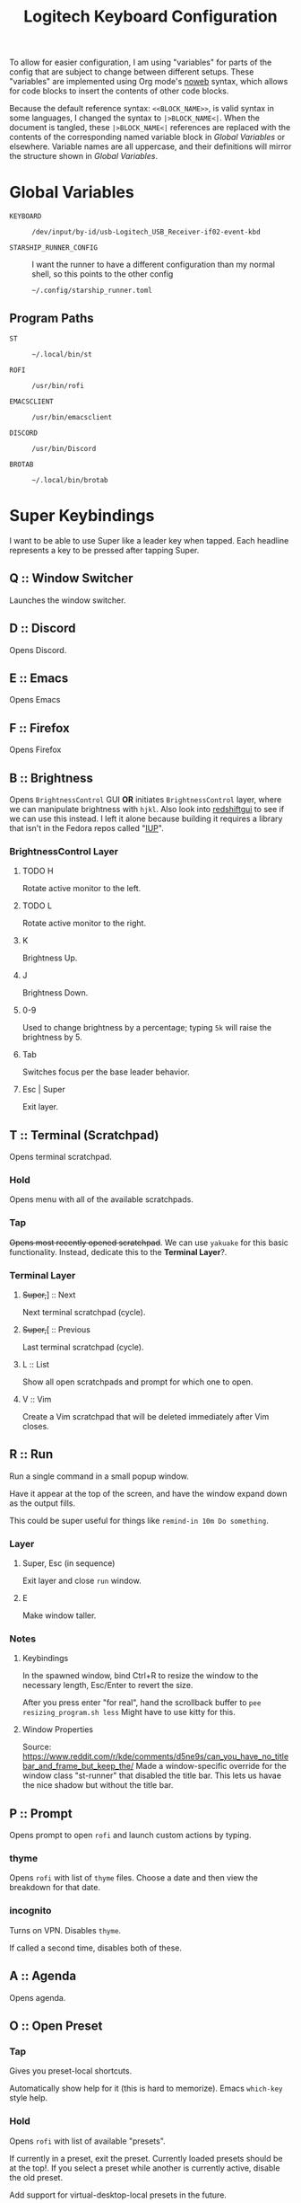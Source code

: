 #+TITLE: Logitech Keyboard Configuration
#+HTML_HEAD: <style>pre.src{font-family: Fira Code, JetBrains Mono, Hack, monospace;}</style>

To allow for easier configuration, I am using "variables" for parts of the config that are subject to change between different setups.
These "variables" are implemented using Org mode's [[https://orgmode.org/manual/Noweb-Reference-Syntax.html][noweb]] syntax, which allows for code blocks to insert the contents of other code blocks.

Because the default reference syntax: ~<<BLOCK_NAME>>~, is valid syntax in some languages, I changed the syntax to ~|>BLOCK_NAME<|~.
When the document is tangled, these ~|>BLOCK_NAME<|~ references are replaced with the contents of the corresponding named variable block in [[Global Variables]] or elsewhere.
Variable names are all uppercase, and their definitions will mirror the structure shown in [[Global Variables]].

* Global Variables
- ~KEYBOARD~ ::
 #+NAME: KEYBOARD
 #+begin_src text
/dev/input/by-id/usb-Logitech_USB_Receiver-if02-event-kbd
 #+end_src
- ~STARSHIP_RUNNER_CONFIG~ ::
  I want the runner to have a different configuration than my normal shell, so this points to the other config
  #+NAME: STARSHIP_RUNNER_CONFIG
  #+begin_src text
~/.config/starship_runner.toml
  #+end_src
** Program Paths
- ~ST~ ::
 #+NAME: ST
 #+begin_src text
~/.local/bin/st
 #+end_src
- ~ROFI~ ::
 #+NAME: ROFI
 #+begin_src text
/usr/bin/rofi
 #+end_src
- ~EMACSCLIENT~ ::
  #+NAME: EMACSCLIENT
  #+begin_src text
/usr/bin/emacsclient
  #+end_src
- ~DISCORD~ ::
  #+NAME: DISCORD
  #+begin_src text
/usr/bin/Discord
  #+end_src
- ~BROTAB~ ::
  #+NAME: BROTAB
  #+begin_src text
~/.local/bin/brotab
  #+end_src
* Super Keybindings
I want to be able to use Super like a leader key when tapped.
Each headline represents a key to be pressed after tapping Super.
** Q :: Window Switcher
Launches the window switcher.
** D :: Discord
Opens Discord.
** E :: Emacs
Opens Emacs
** F :: Firefox
Opens Firefox
** B :: Brightness
Opens ~BrightnessControl~ GUI *OR* initiates ~BrightnessControl~ layer, where we can manipulate brightness with ~hjkl~.
Also look into [[https://github.com/maoserr/redshiftgui][redshiftgui]] to see if we can use this instead. I left it alone because building it requires a library that isn't in the Fedora repos called "[[https://sourceforge.net/projects/iup/files/3.30/Linux%20Libraries/][IUP]]".
*** BrightnessControl Layer
**** TODO H
Rotate active monitor to the left.
**** TODO L
Rotate active monitor to the right.
**** K
Brightness Up.
**** J
Brightness Down.
**** 0-9
Used to change brightness by a percentage; typing ~5k~ will raise the brightness by 5.
**** Tab
Switches focus per the base leader behavior.
**** Esc | Super
Exit layer.
** T :: Terminal (Scratchpad)
Opens terminal scratchpad.
*** Hold
Opens menu with all of the available scratchpads.
*** Tap
+Opens most recently opened scratchpad+.
We can use ~yakuake~ for this basic functionality.
Instead, dedicate this to the *Terminal Layer*?.
*** Terminal Layer
**** +Super,+​] :: Next
Next terminal scratchpad (cycle).
**** +Super,+​[ :: Previous
Last terminal scratchpad (cycle).
**** L :: List
Show all open scratchpads and prompt for which one to open.
**** V :: Vim
Create a Vim scratchpad that will be deleted immediately after Vim closes.
** R :: Run
Run a single command in a small popup window.

Have it appear at the top of the screen, and have the window expand down as the output fills.

This could be super useful for things like ~remind-in 10m Do something~.
*** Layer
**** Super, Esc (in sequence)
Exit layer and close ~run~ window.
**** E
Make window taller.
*** Notes
**** Keybindings
In the spawned window, bind Ctrl+R to resize the window to the necessary length, Esc/Enter to revert the size.

After you press enter "for real", hand the scrollback buffer to ~pee resizing_program.sh less~
Might have to use kitty for this.
**** Window Properties
Source: https://www.reddit.com/r/kde/comments/d5ne9s/can_you_have_no_titlebar_and_frame_but_keep_the/
Made a window-specific override for the window class "st-runner" that disabled the title bar.
This lets us havae the nice shadow but without the title bar.
** P :: Prompt
Opens prompt to open ~rofi~ and launch custom actions by typing.
*** thyme
Opens ~rofi~ with list of ~thyme~ files.
Choose a date and then view the breakdown for that date.
*** incognito
Turns on VPN.
Disables ~thyme~.

If called a second time, disables both of these.
** A :: Agenda
Opens agenda.
** O :: Open Preset
*** Tap
Gives you preset-local shortcuts.

Automatically show help for it (this is hard to memorize).
Emacs ~which-key~ style help.
*** Hold
Opens ~rofi~ with list of available "presets".

If currently in a preset, exit the preset.
Currently loaded presets should be at the top!.
If you select a preset while another is currently active, disable the old preset.

Add support for virtual-desktop-local presets in the future.
*** Presets
**** leetcode
***** Left Monitor
1. Open fullscreen terminal.
2. ~cd ~/Development/leetcode/problems~.
***** Right Monitor
+1. Open firefox+.
+2. Navigate to [[https://www.teamblind.com/post/New-Year-Gift---Curated-List-of-Top-75-LeetCode-Questions-to-Save-Your-Time-OaM1orEU][New Year Gift - Curated List of Top 75 LeetCode Questions to Save Your Time]]+.
+3.+
0. Open firefox?.
   This would be so that when you press enter in emacs, it would open the link in the right firefox window.
1. Open ~emacs~.
2. Navigate to "problems.org".
3. Select a problem.
4. When you press enter, open the link in our firefox window and then close emacs.
***** Preset-Local Shortcuts
****** O :: Open Problem List
Opens the ~emacs~ window once again and loops from step #1.
** C :: Org-Capure
Opens org-capture.
I already have this bound to ~Super+C~, but having it on ~Super, C~ would make it easier to invoke.
** S :: Scroll
Layer that lets you emulate mouse wheel scrolling using vim keys
*** Scroll Layer
**** H
Scroll to the left
**** J
Scroll down
**** K
Scroll up
**** L
Scroll to the right
**** Shift
Increase scroll speed while held
**** Ctrl
Decrease scroll speed while held
** V :: Volume
Layer that allows you to easily change the volume using the keyboard
*** Volume Layer
**** H
Rotate current output left.
**** J
Rotate current output right.
**** K
Volume up by 5.
**** L
Volume down by 5.
**** M
Toggles the muteness (?) of the current output and exits the Volume Layer
**** Q
Toggles volume ~osd~ visibility.
*** DONE Figure out which library to use to create the volume applet
#+begin_quote
I did a bunch of research into GUI overlays on Linux that can render over fullscreen applications.
There is a significant lack of resources on the topic, but one thing I did get working was a demo using the [[https://github.com/davidmaamoaix/overlay][overlay]] Python library, which is built on ~tkinter~.
The downside is that ~overlay~ is unmaintained and doesn't work on Linux without [[https://github.com/davidmaamoaix/overlay/issues/2#issuecomment-650091963][changing the source]].
I have yet to see if what I am trying to accomplish is possible with this library, but it /can/ render over fullscreen, which is a good start.

I also looked into [[https://github.com/brndnmtthws/conky][conky]], assuming that it would be able to render over fullscreen applications, but it turns out it cannot.
#+end_quote

I ended up using KDE's ~osd~ with its DBus interface, emulating the normal volume popups that you get with the stock volume keys.
This has the benefit of fitting in with the system theme, and only took a single line to implement
** \ :: Local Leader Key
Use this in conjunction with presets to have local preset keybindings.
** Tab :: Switch Focus
When tapped, should switch the focus between monitors.
When held for more than a certain duration, should move the cursor over to the next monitor.
** Super :: Super
Acts as a regular press of Super (hands it to KDE).
* Configuration
#+PROPERTY: header-args :tangle yes :noweb tangle
#+begin_src kbdx
[configuration]
input = "|>KEYBOARD<|"

output-name = "Logitech KMonad Output"
output-pre-command = "/usr/bin/sleep 0.75 && /usr/bin/setxkbmap -option compose:rctrl"

cmp-seq = 'rctrl'
cmp-seq-delay = 5

fallthrough = true
allow-cmd = true

# indicate which layer you want to be in when KMonad launches
starting-layer = qwerty-homerow-mods
#+end_src
** Constants
#+begin_src kbdx
[aliases]
tap-hold-delay = 200
tap-hold-delay-min = 160

kwin_shortcut_cmd = "qdbus org.kde.kglobalaccel /component/kwin invokeShortcut"
#+end_src
* Keyboard Backlight Aliases
Let's define buttons for increasing/decreasing the keyboard backlight.
These will be used in other layers so that I can easily see when I'm in the base layer and when I'm in a custom layer, like [[id:8c4c7835-b189-47cb-8a07-6f38f808c797][Volume]].
This will be done by turning on the backlight when in the layers, and turning it back off when leaving the layers.
#+begin_src kbdx
[aliases]
kbd-set-backlight-command = "dbus-send --system --print-reply --dest=\"org.freedesktop.UPower\" /org/freedesktop/UPower/KbdBacklight org.freedesktop.UPower.KbdBacklight.SetBrightness"
kbd-set-backlight-on-command = "$kbd-set-backlight-command int32:1"
kbd-set-backlight-off-command = "$kbd-set-backlight-command int32:0"

kbd-set-backlight-on = (cmd-button "$kbd-set-backlight-command int32:1")
kbd-set-backlight-off = (cmd-button "$kbd-set-backlight-command int32:0")
kbd-toggle-backlight = (cmd-button "$kbd-set-backlight-on-command" "$kbd-set-backlight-off-command")
#+end_src
* Default Layer
#+begin_quote
Optional: as many layers as you please

We had already defined `num` as referring to a `(layer-toggle numbers)`. We
will get into layer-manipulation soon, but first, let's just create a second
layer that overlays a numpad under our right-hand.

To easily specify layers it is highly recommended to create an empty
`deflayer` statement as a comment at the top of your config, so you can simply
copy-paste this template. There are also various empty layer templates
available in the './keymap/template' directory.
#+end_quote

Enable the "leader" layer for the next keypress.
If we release @leader_key /before/ the next key, we treat the keypress as a *tap*, even if for a short period of time both keys were down.
If we release @leader_key /after/ the next key, we treat it as holding.

Also, if we hold the key for more than 250 milliseconds, treat it like we are holding the key.
When we are trying to use the super key in a tap melody, we have the key down for a very short time, so having the hold timeout on 250ms lets us use it for chords more conveniently

#+begin_src kbdx
[base]
[[private]]
leader-key = (tap-hold-next-release 250 (around-next (layer-toggle leader)) lmet)
[[keys]]
lmet = leader-key
grave = (tap-hold $tap-hold-delay-min grave @simple-datetime-overlay) # (ref:simple-datetime-overlay)
lalt = (tap-hold-next-release $tap-hold-delay XX (around lalt (around-next (layer-toggle leader-no-block))))
#+end_src

#+begin_src kbdx
[qwerty]
parent = base
[[private]]
enable-homerow-mods = (layer-switch qwerty-homerow-mods)
[[keys]]
ScrollLock = enable-homerow-mods
caps = 'lctrl'
#+end_src

#+begin_src kbdx
[qwerty-homerow-mods]
parent = base
[[private]]
disable-homerow-mods = (layer-switch qwerty)
lctrl-or-escape = (tap-hold-next-release 125 esc lctl)
lshift-or-caps-lock = (tap-hold-next-release 125 caps lshift)
rshift-or-caps-lock = (tap-hold-next-release 125 caps rshift)
#+end_src

This is a ~GACS~ home-row-mods configuration detailed on [[https://precondition.github.io/home-row-mods#kmonad-home-row-mods-code-generator][this page]].
~k~ is bound to ~lctl~ rather than ~rctl~ because ~rctl~ is the compose key on my system.
#+begin_src kbdx
hmod-delay = $tap-hold-delay

a_homerow_chords = (tap-hold $hmod-delay a (layer-toggle home-row-chord))
q_homerow_movement = (tap-hold $hmod-delay q (layer-toggle home-row-movement))
backslash_desktop_window = (tap-hold-next-release $hmod-delay \ (layer-toggle desktop-window))
s_lalt = (tap-hold-next-release $hmod-delay s lalt)
d_lctrl = (tap-hold-next-release $hmod-delay d lctl)
f_lshift = (tap-hold-next-release $hmod-delay f lshift)

k_lctrl = (tap-hold-next-release $hmod-delay k lctl)
j_rshift = (tap-hold-next-release $hmod-delay j rshift)
l_ralt = (tap-hold-next-release $hmod-delay l ralt)
#+end_src

- TODO:
  Use ~caps~ key to enable key repeat on home row modifiers
- TODO:
  While holding caps, disable home row modifiers?
  Disable home-row modifiers while ~rshift~ or ~lshift~ are being held; basically any explicit modifier

#+begin_src kbdx
[[keys]]
ScrollLock = disable-homerow-mods
caps = lctrl-or-escape

a = a_homerow_chords
q = q_homerow_movement
backslash = backslash_desktop_window
s = s_lalt
d = d_lctrl
f = f_lshift
k = k_lctrl
j = j_rshift
l = l_ralt
#+end_src

We want to disable the homerow mods whenever we explicitly hit a modifier key.
#+begin_src kbdx
lshift = (around (layer-toggle qwerty) @lshift-or-caps-lock)
rshift = (around (layer-toggle qwerty) @rshift-or-caps-lock)
lctrl = (around (layer-toggle qwerty) lctrl)
#+end_src
* Base Leader Key Layer
#+begin_src kbdx
[leader]
parent = block
[[keys]]
q = window-switcher # (ref:window-switcher)
d = discord # (ref:discord)
e = emacs # (ref:emacs)
f = firefox_composite # (ref:firefox)
b = brightness:enter # (ref:brightness)
v = volume:enter # (ref:volume)
t = 't' # (ref:terminal)
r = run:enter # (ref:run)
p = 'p' # (ref:prompt)
a = agenda # (ref:agenda)
o = open-preset # (ref:open-preset)
c = org-capture # (ref:org-capture)
s = scroll:enter # (ref:scroll)
tab = switch_focus_composite # (ref:switch-focus)
f1 = vim # (ref:vim)
backslash = 'backslash' # (ref:local-leader)
lmet = 'lmet'

[leader-no-block]
parent = { source, leader }
#+end_src
* Home Row Chord Layer
#+begin_src kbdx
[home-row-chord]
parent = { block, numeric-desktop-switching }
[[private]]
show_desktop_grid = (cmd-button "$kwin_shortcut_cmd \"ShowDesktopGrid\"")
show_overview = (cmd-button "$kwin_shortcut_cmd \"Overview\"")
[[keys]]
# this binding interferes with rolls
# t = (around lshift 5)

# these are just the special characters above them
y = (around lshift 6)
u = (around lshift 7)
i = (around lshift 8)

o = (around lshift ')
p = (around lshift =)

h = (around lmet (around lalt Left))
j = (around lmet (around lalt Down))
k = (around lmet (around lalt Up))
l = (around lmet (around lalt Right))

backslash = (tap-hold-next-release $tap-hold-delay-min @show_overview @show_desktop_grid)
#+end_src
* Numeric Desktop Switching Layer
This is a layer where the numeric keys are mapped to buttons that switch to that numbered desktop.

- ~SWAP_MONITOR_WINDOWS_SCRIPT~ ::
  #+NAME: SWAP_MONITOR_WINDOWS_SCRIPT
  #+begin_src text
~/.config/kmonad/windows/swap_monitor_windows.sh
  #+end_src

- ~MONITOR_MOVE_RELATIVE_SCRIPT~ ::
  #+NAME: MONITOR_MOVE_RELATIVE_SCRIPT
  #+begin_src text
~/.config/kmonad/windows/monitor_move_relative.sh
  #+end_src

#+begin_src kbdx
[numeric-desktop-switching]
[[private]]
SWAP_MONITOR_WINDOWS_SCRIPT = "|>SWAP_MONITOR_WINDOWS_SCRIPT<|"
MONITOR_MOVE_RELATIVE_SCRIPT = "|>MONITOR_MOVE_RELATIVE_SCRIPT<|"
[[keys]]
1 = (tap-hold $tap-hold-delay-min (cmd-button "$kwin_shortcut_cmd \"Switch to Desktop 1\"") (cmd-button "$kwin_shortcut_cmd \"Window to Desktop 1\""))
2 = (tap-hold $tap-hold-delay-min (cmd-button "$kwin_shortcut_cmd \"Switch to Desktop 2\"") (cmd-button "$kwin_shortcut_cmd \"Window to Desktop 2\""))
3 = (tap-hold $tap-hold-delay-min (cmd-button "$kwin_shortcut_cmd \"Switch to Desktop 3\"") (cmd-button "$kwin_shortcut_cmd \"Window to Desktop 3\""))
4 = (tap-hold $tap-hold-delay-min (cmd-button "$kwin_shortcut_cmd \"Switch to Desktop 4\"") (cmd-button "$kwin_shortcut_cmd \"Window to Desktop 4\""))
5 = (tap-hold $tap-hold-delay-min (cmd-button "$kwin_shortcut_cmd \"Switch to Desktop 5\"") (cmd-button "$kwin_shortcut_cmd \"Window to Desktop 5\""))
6 = (tap-hold $tap-hold-delay-min (cmd-button "$kwin_shortcut_cmd \"Switch to Desktop 6\"") (cmd-button "$kwin_shortcut_cmd \"Window to Desktop 6\""))
7 = (tap-hold $tap-hold-delay-min (cmd-button "$kwin_shortcut_cmd \"Switch to Desktop 7\"") (cmd-button "$kwin_shortcut_cmd \"Window to Desktop 7\""))
8 = (tap-hold $tap-hold-delay-min (cmd-button "$kwin_shortcut_cmd \"Switch to Desktop 8\"") (cmd-button "$kwin_shortcut_cmd \"Window to Desktop 8\""))
9 = (tap-hold $tap-hold-delay-min (cmd-button "$kwin_shortcut_cmd \"Switch to Desktop 9\"") (cmd-button "$kwin_shortcut_cmd \"Window to Desktop 9\""))

# go to previous desktop
semicolon = (tap-hold-next-release $tap-hold-delay-min (cmd-button "$kwin_shortcut_cmd \"Switch to Previous Desktop\"") (cmd-button "$MONITOR_MOVE_RELATIVE_SCRIPT -1"))
# go to next desktop
apostrophe = (tap-hold-next-release $tap-hold-delay-min (cmd-button "$kwin_shortcut_cmd \"Switch to Next Desktop\"") (cmd-button "$MONITOR_MOVE_RELATIVE_SCRIPT 1"))

Minus = (cmd-button "$SWAP_MONITOR_WINDOWS_SCRIPT")
Equal = (cmd-button "$kwin_shortcut_cmd \"Window to Next Screen\"")
#+end_src
** Swap Monitors Script
:PROPERTIES:
:header-args:sh: :tangle ~/.config/kmonad/windows/swap_monitor_windows.sh :mkdirp yes :tangle-mode (identity #o744)
:END:

#+begin_src sh
#!/bin/dash

# first, get the current window ID
WINDOW_ID=$(xdotool getactivewindow)

runShortcut() {
    qdbus org.kde.kglobalaccel /component/kwin invokeShortcut "$1"
}

# next, switch focus to the other monitor
runShortcut "Switch to Next Screen"

sleep 0.05

# now, move the window to the previous monitor
runShortcut "Window to Next Screen"

sleep 0.05

# finally, focus the original window and move it to the other monitor
xdotool windowfocus "$WINDOW_ID"

sleep 0.05

runShortcut "Window to Next Screen"
#+end_src
** Monitor Relative Move Script
:PROPERTIES:
:header-args:sh: :tangle ~/.config/kmonad/windows/monitor_move_relative.sh :mkdirp yes :tangle-mode (identity #o744)
:END:

#+begin_src sh
#!/bin/bash

# pass in the relative change in desktop numbers; i.e 1, -1
relative_change=$1

runShortcut() {
    qdbus org.kde.kglobalaccel /component/kwin invokeShortcut "$1"
}

# first, let's get the current desktop
wmctrl_output=$(wmctrl -d)

desktop_regex="^([0-9]+)"
active_desktop_regex="([0-9]+)  \\*"

# 1. find the current desktop
if [[ $wmctrl_output =~ $active_desktop_regex ]]
then
    # this is zero-based
    active_desktop="${BASH_REMATCH[1]}"

    last_desktop_line=$(echo "$wmctrl_output" | tail -n 1)

    # let's take that line and extract the number from it
    if [[ $last_desktop_line =~ $desktop_regex ]]
    then
        # this is zero-based
        highest_desktop="${BASH_REMATCH[1]}"
        num_desktops=$((highest_desktop + 1))

        new_desktop=$(((active_desktop + relative_change) % num_desktops))
        if [[ $new_desktop -lt 0 ]]
        then
            new_desktop=$((new_desktop + num_desktops))
        fi

        # take it from zero-based to one-based
        new_desktop=$((new_desktop + 1))

        # finally, move the window
        runShortcut "Window to Desktop $new_desktop"
    fi
fi
#+end_src
* Alphabetic Window Tiling Layer
#+begin_src kbdx
[alphabetic-window-tiling]
[[keys]]
u = (cmd-button "$kwin_shortcut_cmd 'Window Quick Tile Top Left'")
i = (cmd-button "$kwin_shortcut_cmd 'Window Quick Tile Top'")
o = (cmd-button "$kwin_shortcut_cmd 'Window Quick Tile Top Right'")

j = (cmd-button "$kwin_shortcut_cmd 'Window Quick Tile Left'")
k = (cmd-button "$kwin_shortcut_cmd 'Window Maximize'")
l = (cmd-button "$kwin_shortcut_cmd 'Window Quick Tile Right'")

m = (cmd-button "$kwin_shortcut_cmd 'Window Quick Tile Bottom Left'")
comma = (cmd-button "$kwin_shortcut_cmd 'Window Quick Tile Bottom'")
dot = (cmd-button "$kwin_shortcut_cmd 'Window Quick Tile Bottom Right'")
#+end_src
* Desktop/Window Layer
#+begin_src kbdx
[desktop-window]
parent = { numeric-desktop-switching, alphabetic-window-tiling }
#+end_src
* Home Row Movement Layer
#+begin_src kbdx
[home-row-movement]
[[keys]]
h = 'Left'
j = 'Down'
k = 'Up'
l = 'Right'

semicolon = 'Home'
apostrophe = 'End'
#+end_src
* Program Paths
#+begin_src kbdx
[aliases]
ROFI = "|>ROFI<|"
DISCORD = "|>DISCORD<|"
EMACSCLIENT = "|>EMACSCLIENT<|"
#+end_src
* [[(window-switcher)][Window Switcher]]
Opens the Window Switcher

#+begin_src kbdx
[aliases]
window-switcher = (cmd-button "$ROFI -noplugins -modi window -show window -lines 5 --normal-window -matching fuzzy")
#+end_src

I compiled ~rofi~ from source and put it in ~~/.local/bin~ because the RPM version was too slow for my taste.
Some of the flags are also there for optimization reasons: ~-modi~, ~-noplugins~ and ~--normal-window~.
I noticed that the startup animation was faster with ~--normal-window~, and the other 2 flags stop ~rofi~ from doing unnecessary work.
~-matching fuzzy~ makes it use fuzzy matching instead of only matching the raw string
* [[(discord)][Discord]]
This command uses ~wmctrl~ to switch to a currently-existing Discord window, and if it fails opens a new instance of Discord.

#+begin_src kbdx
[aliases]
DISCORD_SCRIPT = "~/.config/kmonad/discord/discord.sh"
discord = (cmd-button "$DISCORD_SCRIPT")
#+end_src
** TODO Switch back to the previous window when invoked a second time
* [[(emacs)][Emacs]]
Opens Emacs: specifically an ~emacsclient~ instance.

#+begin_src kbdx
[aliases]
emacs = (cmd-button "$EMACSCLIENT --create-frame")
#+end_src
* [[(firefox)][Firefox]]
Opens a new Firefox window

- ~FIREFOX_TAB_SWITCHER_SCRIPT~ ::
  #+NAME: FIREFOX_TAB_SWITCHER_SCRIPT
  #+begin_src text
~/.config/kmonad/firefox/firefox_tab_switcher.sh
  #+end_src

#+begin_src kbdx
[aliases]
FIREFOX_TAB_SWITCHER_SCRIPT = "|>FIREFOX_TAB_SWITCHER_SCRIPT<|"

open_firefox = (cmd-button "firefox")
select_firefox_tab = (cmd-button "$FIREFOX_TAB_SWITCHER_SCRIPT")

firefox_composite = (tap-hold 135 @open_firefox @select_firefox_tab)
#+end_src

** Firefox Tab Switcher
:PROPERTIES:
:header-args:sh: :tangle ~/.config/kmonad/firefox/firefox_tab_switcher.sh :mkdirp yes :tangle-mode (identity #o744)
:END:

#+begin_src sh
#!/bin/sh

IFS="
"

tabs=$(|>BROTAB<| list)

echo "$tabs" > /tmp/kmonadtabs

selected=$(echo "$tabs" | awk -F '\t' '{print $2}' | rofi -noplugins -dmenu -i -lines 8 --normal-window -matching fuzzy -format 'd')

selection=$(echo "$tabs" | tail -n "+$selected" | head -n 1)

activation="$(echo "$selection" | awk -F '\t' '{print $1}')"
|>BROTAB<| activate "$activation"

title="$(echo "$selection" | awk -F '\t' '{print $2}')"
wmctrl -a "$title"
#+end_src
* [[(brightness)][Brightness]]
- ~CHANGE_BRIGHTNESS_SCRIPT~ ::
  #+NAME: CHANGE_BRIGHTNESS_SCRIPT
  #+begin_src text
~/.config/kmonad/brightness/change_brightness.sh
  #+end_src
- ~QUEUE_DIGIT_SCRIPT~ ::
  #+NAME: QUEUE_DIGIT_SCRIPT
  #+begin_src text
~/.config/kmonad/brightness/queue_digit.sh
  #+end_src
- ~DIGIT_QUEUE_FILE~ ::
  #+NAME: DIGIT_QUEUE_FILE
  #+begin_src text
/tmp/kmonad_digit_queue
  #+end_src
- ~LAST_BRIGHTNESS_CHANGE_FILE~ ::
  #+NAME: LAST_BRIGHTNESS_CHANGE_FILE
  #+begin_src text
/tmp/kmonad_last_brightness_change
  #+end_src

#+begin_src kbdx
[brightness]
[[private]]
QUEUE_DIGIT_SCRIPT = "|>QUEUE_DIGIT_SCRIPT<|"
CHANGE_BRIGHTNESS_SCRIPT = "|>CHANGE_BRIGHTNESS_SCRIPT<|"

exit = #((layer-rem brightness) @kbd-set-backlight-off)
[[public]]
enter = (tap-hold-next-release $tap-hold-delay #((layer-add brightness) @kbd-set-backlight-on) (around @kbd-toggle-backlight (layer-toggle brightness)))

up = (cmd-button "$CHANGE_BRIGHTNESS_SCRIPT +")
down = (cmd-button "$CHANGE_BRIGHTNESS_SCRIPT -")

toggle_nightlight = (cmd-button "$CHANGE_BRIGHTNESS_SCRIPT '*'")
[[keys]]
0 = (cmd-button "$QUEUE_DIGIT_SCRIPT 0")
1 = (cmd-button "$QUEUE_DIGIT_SCRIPT 1")
2 = (cmd-button "$QUEUE_DIGIT_SCRIPT 2")
3 = (cmd-button "$QUEUE_DIGIT_SCRIPT 3")
4 = (cmd-button "$QUEUE_DIGIT_SCRIPT 4")
5 = (cmd-button "$QUEUE_DIGIT_SCRIPT 5")
6 = (cmd-button "$QUEUE_DIGIT_SCRIPT 6")
7 = (cmd-button "$QUEUE_DIGIT_SCRIPT 7")
8 = (cmd-button "$QUEUE_DIGIT_SCRIPT 8")
9 = (cmd-button "$QUEUE_DIGIT_SCRIPT 9")

k = up
j = down

h = toggle_nightlight

# q displays brightness on each monitor

tab = switch_focus_composite

lmet = exit
#+end_src
** Queue Digit Script
:PROPERTIES:
:header-args:sh: :tangle ~/.config/kmonad/brightness/queue_digit.sh :mkdirp yes :tangle-mode (identity #o744)
:END:
This script takes a digit and appends it to the queue of currently waiting digits. The change brightness script consumes the queue as a single integer.

Using ~dash~ shell for speed
#+begin_src sh
#!/bin/dash

FILE="|>DIGIT_QUEUE_FILE<|"
#+end_src

Verify that the argument is a number by using ~case~ and globbing.
See [[https://stackoverflow.com/questions/806906/how-do-i-test-if-a-variable-is-a-number-in-bash/806923]](this) StackOverflow post.
#+begin_src sh
DIGIT=$1

case $DIGIT in
'' | *[!0-9]*) echo "Need to pass in a number!" >/dev/stderr; exit 1;;
*) ;;
esac
#+end_src

Next, read the current file contents, prepend it to ~DIGIT~, and then write it back.

#+begin_src sh
# read file
if [ -e "$FILE" ]; then
    CURRENT_INT=$(cat "$FILE")
fi

NEW_INT="$CURRENT_INT$DIGIT"

# also print it to stdout; helpful for debugging
echo "$NEW_INT" | tee "$FILE"
#+end_src
** Change Brightness Script
:PROPERTIES:
:header-args:sh: :tangle ~/.config/kmonad/brightness/change_brightness.sh :mkdirp yes :tangle-mode (identity #o744)
:END:
#+begin_src sh
#!/bin/dash

DIGIT_FILE="|>DIGIT_QUEUE_FILE<|"
LAST_BRIGHTNESS_CHANGE_FILE="|>LAST_BRIGHTNESS_CHANGE_FILE<|"

DIRECTION=$1
#+end_src

Depending on ~DIRECTION~, set ~SIGN~ to the sign. There's a special case for ~.~; with ~.~, ~SIGN~ becomes zero and triggers special behavior further on.
#+begin_src sh

case $DIRECTION in
'+') SIGN=1 ;;
'-') SIGN=-1 ;;
'.') ;;
'*') ;;
*)
    echo "Invalid direction" >/dev/stderr
    exit 1
    ;;
esac
#+end_src

We preset ~CHANGE~ so that any code path which never sets ~CHANGE~ will use the value of ~7~.
#+begin_src sh

CHANGE=7
#+end_src

In the normal case, check if there are queued digits, and if there aren't then default to ~7~.
After reading the saved digits, clear the file's contents.
#+begin_src sh

if [ "$DIRECTION" != '.' ] && [ "$DIRECTION" != '*' ]; then
    QUEUED_DIGITS=$(cat "$DIGIT_FILE" 2>/dev/null)

    if [ -n "$QUEUED_DIGITS" ]; then
        if [ "$QUEUED_DIGITS" -ge 100 ]; then
            QUEUED_DIGITS=100
        fi

        echo "" >"$DIGIT_FILE"
        CHANGE=$QUEUED_DIGITS
    fi
#+end_src

To get the final value for ~CHANGE~, multiply ~SIGN~ by its current value.
Then, write the new value to ~LAST_BRIGHTNESS_CHANGE_FILE~.
#+begin_src sh

    CHANGE=$(echo "$SIGN * $CHANGE" | bc)
    echo "$CHANGE" >"$LAST_BRIGHTNESS_CHANGE_FILE"
#+end_src

If ~DIRECTION~ /is/ ~.~, then read ~CHANGE~ directly from ~LAST_BRIGHTNESS_CHANGE_FILE~. If it doesn't exist, then fail.
#+begin_src sh
else
    if [ "$DIRECTION" = "." ]; then
        if [ -e "$LAST_BRIGHTNESS_CHANGE_FILE" ]; then
            CHANGE=$(cat "$LAST_BRIGHTNESS_CHANGE_FILE")
        else
            echo "Last brightness change file does not yet exist!" >/dev/stderr
            exit 1
        fi
#+end_src

Otherwise, it is ~*~, which means that we want to toggle the nightlight.
In this case, we call a different script for toggling the nightlight on the actively focused monitor.
We exit the script afterwards so that we don't end up calling the standard ~changeBrightness~ script next.
#+begin_src sh
    else
        /home/sridaran/Development/Scripts/DE/toggleNightlight.sh
        exit 0
    fi
fi
#+end_src

Finally, pass ~CHANGE~ to our main ~changeBrightness~ script (not shown), which changes the brightness on the actively focused monitor.
#+begin_src sh

/home/sridaran/Development/Scripts/DE/changeBrightness.sh "$CHANGE" -n
#+end_src
* TODO [[(terminal)][Terminal]]
* [[(run)][Run]]
We use tap macros to execute the "buttons" in sequence.
To enter the run mode, we execute the ~runner~ script and then enter the ~run~ layer.
We can do this because the leader layer only lasts for one keypress.
When the run layer is added, the layer beneath it is qwerty.

#+begin_src kbdx
[run]
[[private]]
runner_script = "~/.config/kmonad/runner/runner.sh"
[[public]]
enter = #((cmd-button "$runner_script") (layer-add run) @kbd-set-backlight-on)
#+end_src

To exit the run mode, we remove the ~run~ layer and then kill all instances of ~st~: the terminal we are using for the runner (and nothing else).
#+begin_src kbdx
[[private]]
exit = #((layer-rem run) (cmd-button "killall st") @kbd-set-backlight-off)
[[keys]]
lmet = exit
#+end_src
** Runner Script
:PROPERTIES:
:header-args:sh: :tangle ~/.config/kmonad/runner/runner.sh :mkdirp yes :tangle-mode (identity #o744)
:END:
# :tangle-mode sets the unix file permissions for the tangled file
# we want the owner to be able to read, write and execute the file
# we are also giving read access to the group and everyone else

Using the ~dash~ shell for speed
#+begin_src sh
#!/bin/dash
#+end_src

Setting environment variables for the ~fish~ process to inherit.

- ~SKIP_FISH_GREETING~ ::
  This is a custom variable that determines whether a message should display on startup.
  I set it to 1 because I do not want it to output for the runner.
- ~STARSHIP_CONFIG~ ::
  [[https://github.com/starship/starship/][Starship]] is the shell prompt I am using.

#+begin_src sh
export SKIP_FISH_GREETING=1
export STARSHIP_CONFIG=|>STARSHIP_RUNNER_CONFIG<|
#+end_src

Sets the working directory back to home
#+begin_src sh
cd
#+end_src

- ~|>ST<|~ ::
  ~st~ is the terminal emulator
  - ~-c "..."~ ::
    This sets the X11 classnames for the window.
    My KDE config contains window rules that rounds the corners of windows with the ~rounded~ class and gives transparency and several other properties to the ~st-runner~ class
  - ~-g ...~ ::
    This sets the initial window dimensions for the terminal window.

    The format we are using is ~<width>x<height>+<xoffset>+<yoffset>~.
    I believe everything is in terms of characters, so the width represents 100 characters, and the height represents 8 lines of space.
    The offset, however, appears to be in pixels.

    See [[https://manpages.debian.org/testing/libx11-doc/XParseGeometry.3.en.html][this link]] for more details
  - ~screen~ ::
    Using ~screen~ to maintain a single shell session through each ~runner~ invocation.
    - ~-DR runner~ ::
      Attaches to a session called ~runner~, creating it if necessary.
      Some of ~screen~'s flag combinations seem a little arbitrary.
    - ~-s /bin/fish~ ::
      Tells ~screen~ to start new sessions with the ~fish~ shell.

#+begin_src sh
|>ST<| -c "rounded st-runner" -g 100x8+225+50 screen -c ~/.config/kmonad/runner/screenrc -DR runner -s /bin/fish
#+end_src

After ~st~ closes, we scroll down our runner so we no longer see the commands/output from earlier.
We do this by telling screen to send ~Control+L~ keystrokes to the ~runner~ session.
Since it's the same shell, we /will/ still be in the same working directory and have the same history as before
#+begin_src sh
screen -r runner -X stuff ""
#+end_src

The configuration we are using for ~screen~.

- ~term screen-256color~ ::
  This line fixes the colors in the ~screen~ window.
  Before, I was getting a lot of text that wasn't being highlighted.
#+begin_src text :tangle ~/.config/kmonad/runner/screenrc
term screen-256color
#+end_src
** TODO Cleanup exit command
Right now, we are doing ~killall st~, which only does what we want because we do not use ~st~ for anything else.
We should aim for a more robust solution.
** DONE Reuse the ~runner~ terminal and shell between invocations
* TODO [[(prompt)][Prompt]]
* [[(agenda)][Agenda]]
#+begin_src kbdx
[aliases]
agenda = (cmd-button "$EMACSCLIENT -ce '(org-agenda-list)'")
#+end_src
** TODO Open a floating, semi-transparent window
Instead of a fullscreen, opaque window.
** TODO Maybe switch to org-agenda
* [[(open-preset)][Open Preset]]
- ~OPEN_PRESET_SCRIPT~ ::
  #+NAME: OPEN_PRESET_SCRIPT
  #+begin_src text
~/Development/Scripts/DE/presets/rofi_menu.sh
  #+end_src

#+begin_src kbdx
[aliases]
OPEN_PRESET_SCRIPT = "~/Development/Scripts/DE/presets/rofi_menu.sh"
open-preset = (cmd-button "$OPEN_PRESET_SCRIPT")
#+end_src
* [[(org-capture)][Org Capture]]
#+begin_src kbdx
[aliases]
org-capture = (cmd-button "~/.local/bin/org-capture")
#+end_src
* [[(scroll)][Scroll]]
We set the scroll buttons to invoke the ~scroll.sh~ script once on press and once on release.
On release, the script will kill the instance created on press

- ~SCROLL_SCRIPT~ ::
  #+NAME: SCROLL_SCRIPT
  #+begin_src text
~/.config/kmonad/scroll/scroll.sh
  #+end_src
- ~SCROLL_SPEED_SCRIPT~ ::
  #+NAME: SCROLL_SPEED_SCRIPT
  #+begin_src text
~/.config/kmonad/scroll/scroll_speed.sh
  #+end_src

#+begin_src kbdx
[scroll]
[[private]]
scroll_script = "|>SCROLL_SCRIPT<|"
speed_script = "|>SCROLL_SPEED_SCRIPT<|"

left  = (cmd-button "$scroll_script h -"
                    "$scroll_script h 0")
up    = (cmd-button "$scroll_script v -"
                    "$scroll_script v 0")
down  = (cmd-button "$scroll_script v +"
                    "$scroll_script v 0")
right = (cmd-button "$scroll_script h +"
                    "$scroll_script h 0")

speed-up   = (cmd-button "$speed_script 50"
                         "$speed_script 0")
speed-down = (cmd-button "$speed_script 200"
                         "$speed_script 0")

exit = #((layer-rem scroll) @kbd-set-backlight-off)
[[public]]
enter = (tap-hold-next-release $tap-hold-delay #((layer-add scroll) @kbd-set-backlight-on) (around @kbd-toggle-backlight (layer-toggle scroll)))
[[keys]]
h = left
l = right
k = up
j = down

caps = speed-down
lctrl = speed-down
lshift = speed-up

lmet = exit
#+end_src
** Scroll Script
:PROPERTIES:
:header-args:sh:  :tangle ~/.config/kmonad/scroll/scroll.sh :mkdirp yes :tangle-mode (identity #o744) :padline no
:END:

These are the files storing the scroll variables.
- ~SCROLL_SPEED_FILE~ ::
  #+NAME: SCROLL_SPEED_FILE
  #+begin_src text
/tmp/kmonad_scroll_script_speed
  #+end_src
- ~SCROLL_SPEED_FILE_OLD~ ::
  #+NAME: SCROLL_SPEED_FILE_OLD
  #+begin_src text
/tmp/kmonad_scroll_script_speed_old
  #+end_src
- ~SCROLL_HORIZONTAL~ ::
  #+NAME: SCROLL_HORIZONTAL
  #+begin_src text
/tmp/kmonad_scroll_script_horizontal
  #+end_src
- ~SCROLL_VERTICAL~ ::
  #+NAME: SCROLL_VERTICAL
  #+begin_src text
/tmp/kmonad_scroll_script_vertical
  #+end_src

Again using dash for speed
#+begin_src sh
#!/bin/dash
#+end_src

- ~DIRECTION~ ::
  Either ~h~ for "horizontal" or ~v~ for "vertical".
- ~MAGNITUDE~ ::
  Either ~+~ for the positive direction, ~-~ for the negative direction or ~0~ to stop
#+begin_src sh
DIRECTION="$1"
MAGNITUDE="$2"
#+end_src

Check if a process is already running for the current direction, and kill it if necessary.
We have separate PID files for horizontal and vertical scrolling because we want to be able to scroll in both directions simultaneously.
#+begin_src sh
if [ $DIRECTION = "h" ]
then
    DIRECTION_PID_FILE=|>SCROLL_HORIZONTAL<|

    if [ $MAGNITUDE = "-" ]
    then
        # if negative, then use scroll left button
        TARGET_BUTTON=6
    else
        # if positive, then use scroll right button
        TARGET_BUTTON=7
    fi
else
    DIRECTION_PID_FILE=|>SCROLL_VERTICAL<|

    if [ $MAGNITUDE = "-" ]
    then
        # if negative, then use scroll up button
        TARGET_BUTTON=4
    else
        # if positive, then use scroll down button
        TARGET_BUTTON=5
    fi
fi

if [ -e $DIRECTION_PID_FILE ]
then
    kill $(head -n1 $DIRECTION_PID_FILE)
    rm $DIRECTION_PID_FILE
#+end_src

This condition is an ~else if~ because if we are holding ~h~ and then press ~l~, we want the two to /cancel out/ rather than having the ~l~ override the ~h~.
In this code, if the direction pid file exists, we kill the process, creating a new one /only/ if we did not kill an existing one.
#+begin_src sh
elif ! [ $MAGNITUDE = "0" ]
then
#+end_src

We want this section of code in a loop, so that if the speed changes we can react to it and restart ~xdotool~ with the new speed.
#+begin_src sh
    while true
    do
#+end_src

Get the current delay from ~SCROLL_SPEED_FILE~, creating it if necessary
#+begin_src sh
        if ! [ -e |>SCROLL_SPEED_FILE<| ]
        then
            DELAY=150
            echo $DELAY > |>SCROLL_SPEED_FILE<|
        else
            DELAY=$(cat |>SCROLL_SPEED_FILE<|)
        fi
#+end_src

To emulate scrolling, we use ~xdotool~ to repeatedly send scroll button presses at a fixed interval: ~$DELAY~ milliseconds.
The ~10000~ number effectively represents "infinity", as it means that the process will only exit after ~10000 * $DELAY~ milliseconds
#+begin_src sh
        xdotool click --repeat 10000 --delay $DELAY $TARGET_BUTTON &
#+end_src

~$$~ is the PID of the shell process
#+begin_src sh
        echo "$$" > "$DIRECTION_PID_FILE"
#+end_src

Send incoming ~SIGTERM~'s to the ~xdotool~ process so that it can be killed ([[https://linuxconfig.org/how-to-propagate-a-signal-to-child-processes-from-a-bash-script][source]])
#+begin_src sh
        trap "kill $!" TERM
#+end_src

If we receive a ~USR1~ signal, restart the loop so the speed can be updated
#+begin_src sh
        trap "kill $!; wait $!; continue" USR1
#+end_src

Wait for the ~xdotool~ process to complete
#+begin_src sh
        wait $!
#+end_src

If we get to the end of the "loop" without ~USR1~ signal firing, we can safely exit
#+begin_src sh
        break
    done
fi
#+end_src
** Scroll Speed Script
:PROPERTIES:
:header-args:sh: :tangle ~/.config/kmonad/scroll/scroll_speed.sh :mkdirp yes :tangle-mode (identity #o744) :padline no
:END:
- ~NEW_DELAY~ ::
  The new delay in milliseconds that we need ~xdotool~ to use.
  If it is equal to ~0~, then reset the delay to the old delay
#+begin_src sh
#!/bin/dash

NEW_DELAY=$1
#+end_src

Save the current speed to another file
#+begin_src sh
if [ $NEW_DELAY -ne 0 ]
then
    cat |>SCROLL_SPEED_FILE<| > |>SCROLL_SPEED_FILE_OLD<|

    # write new speed to the file
    echo $NEW_DELAY > |>SCROLL_SPEED_FILE<|
else
    cat |>SCROLL_SPEED_FILE_OLD<| > |>SCROLL_SPEED_FILE<|
fi
#+end_src

Send ~USR1~ signals to both the vertical and horizontal processes, so that they will refresh their speed
#+begin_src sh
kill -s USR1 $(cat |>SCROLL_VERTICAL<|)
kill -s USR1 $(cat |>SCROLL_HORIZONTAL<|)
#+end_src
** DONE Use ~shift~ to control scroll speed
** Original Approach
This was my original idea, but I am now implementing scrolling through a shell script
#+begin_quote
We are using keys F13-F16 to represent scrolling.
We need to do this because KMonad does not support sending mouse events.
Because these keys are not used for anything else (they aren't actually on the keyboard), we can safely remap them to buttons using ~xmodmap~, which /does/ support mouse buttons.
#+end_quote

This was in my ~~/.Xmodmap~
#+begin_src text :tangle no
keycode 191 = Left
keycode 192 = Pointer_Button5
keycode 193 = Pointer_Button4
keycode 194 = Right
#+end_src

First of all, ~xmodmap~ did not let me bind ~191~ and ~194~ to ~Pointer_Button6~ and ~Pointer_Button7~ (pushing the scroll wheel left/right), saying that it did not recognize either keysym.
As a workaround, I tried setting these to the arrow keys.

The horizontal arrow keys worked, but the up/down scrolling did not.
In most applications, the up/down arrow keys do selection in addition to scrolling, so binding ~j~ and ~k~ to arrow keys was not an acceptable solution

Scrolling works by repeatedly "clicking" the scroll buttons.
Whenever you scroll a scrollbar on your mouse, the speed at which you scroll determines how fast the scrolling occurs on your screen.

I believe the reason the vertical scrolling was not working is because KMonad was repeating the keypresses too quickly.
Because of this, it probably did not register as scrolling and was simply ignored.
* [[(volume)][Volume]]
:PROPERTIES:
:ID:       8c4c7835-b189-47cb-8a07-6f38f808c797
:END:
- ~VOLUME_SCRIPT~ ::
  #+NAME: VOLUME_SCRIPT
  #+begin_src text
~/.config/kmonad/volume/volume.sh
  #+end_src
- ~VOLUME_TOGGLE_OSD_SCRIPT~ ::
  #+NAME: VOLUME_TOGGLE_OSD_SCRIPT
  #+begin_src text
~/.config/kmonad/volume/volume_popup_toggle.sh
  #+end_src
- ~VOLUME_SCRIPT_OSD_FILE~ ::
  Stores whether to show/hide volume ~osd~ popups
  #+NAME: VOLUME_SCRIPT_OSD_FILE
  #+begin_src text
/tmp/kmonad_volume_script_display_osd
  #+end_src

#+begin_src kbdx
[volume]
[[private]]
volume_script = "|>VOLUME_SCRIPT<|"
toggle_osd_script = "|>VOLUME_TOGGLE_OSD_SCRIPT<|"

up   = (cmd-button "$volume_script +"
                   "$volume_script 0")
down = (cmd-button "$volume_script -"
                   "$volume_script 0")

toggle-osd = (cmd-button "$toggle_osd_script")
mute = (cmd-button "qdbus org.kde.kglobalaccel /component/kmix invokeShortcut mute")

play-pause = 'PlayPause'

exit = #((layer-rem volume) @kbd-set-backlight-off)
[[public]]
enter = (tap-hold-next-release $tap-hold-delay #((layer-add volume) @kbd-set-backlight-on) (around @kbd-toggle-backlight (layer-toggle volume)))
[[keys]]
k = up
j = down

m = mute
q = toggle-osd

p = play-pause

lmet = exit
#+end_src
** Volume Script
:PROPERTIES:
:header-args:sh:  :tangle ~/.config/kmonad/volume/volume.sh :mkdirp yes :tangle-mode (identity #o744) :padline no
:END:

- ~VOLUME_SCRIPT_PID_FILE~ ::
  #+NAME: VOLUME_SCRIPT_PID_FILE
  #+begin_src text
/tmp/kmonad_volume_script
  #+end_src
- ~VOLUME_HELPER_SCRIPT~ ::
  #+NAME: VOLUME_HELPER_SCRIPT
  #+begin_src text
~/.config/kmonad/volume/change_volume.py
  #+end_src

Similar to the [[Scroll Script]], this script will modulate a parameter at a given rate, writing its own PID into a file so that it can be killed when a key is released

- ~VOLUME_CHANGE_DIRECTION~ ::
  Either ~+~ to increase volume, ~-~  to decrease it or ~0~ to stop.

Like all of the other scripts, this one is POSIX-compliant
#+begin_src sh
#!/bin/dash

VOLUME_CHANGE_DIRECTION="$1"
#+end_src

Kill the instance that is currently modifying the volume (if it exists).
~kill~ will throw an error if the process is no longer alive, but that will not crash the script
#+begin_src sh
DIRECTION_PID_FILE=|>VOLUME_SCRIPT_PID_FILE<|

# Kill existing process if necessary
if [ -e $DIRECTION_PID_FILE ]; then
    kill "$(cat $DIRECTION_PID_FILE)"
    rm $DIRECTION_PID_FILE
fi
#+end_src

Only run the code if the direction is non-zero
#+begin_src sh
if ! [ "$VOLUME_CHANGE_DIRECTION" = "0" ]; then
#+end_src

Get the current volume using KMix's DBus interface.

#+begin_quote
I'm doing it this way because [[https://unix.stackexchange.com/questions/132230/read-out-pulseaudio-volume-from-commandline-i-want-pactl-get-sink-volume][this]] StackOverflow post about getting the current volume from ~pactl/pacmd~ did not yield a clean enough solution.
[[https://unix.stackexchange.com/questions/132230/read-out-pulseaudio-volume-from-commandline-i-want-pactl-get-sink-volume][This]] StackOverflow post details several solutions to get the volume from ~pacmd~, but none of them are pretty.
Unfortunately, these programs do not allow you to /get/ values cleanly, only set them.
To me, although this ~qdbus~ solution is verbose, it beats having to parse text output, which the ~pa*~ solutions all had in common.

All of the following ~qdbus~ commands are listed in this [[https://gist.github.com/srithon/3cd297bdfdd157c0a7e00ff1aeb2690c][gist]].

*NOTE*: This code caches the value of ~ACTIVE_CONTROL~ to reduce delay before the volume modulation can begin.
I found that the delay was just long enough to bother me, and a benchmark showed that everything before the ~python2~ invocation took around 60 milliseconds to run before caching.
/With/ caching, this became around 25 milliseconds
I /believe/ that this cached value will be valid so long as you do not change sound cards.
#+begin_src sh :tangle no
    ACTIVE_CONTROL_CACHE_FILE=/tmp/kmonad_volume_script_active_control

    # I'm not exactly sure what a control is
    if [ -e $ACTIVE_CONTROL_CACHE_FILE ]; then
        ACTIVE_CONTROL=$(cat $ACTIVE_CONTROL_CACHE_FILE)
    else
        ACTIVE_CONTROL=$(qdbus org.kde.kded5 /Mixers/PulseAudio__Playback_Devices_1 org.kde.KMix.Mixer.controls)
        # OPTIMIZATION: spawn in the background
        echo $ACTIVE_CONTROL > $ACTIVE_CONTROL_CACHE_FILE &
    fi
#+end_src
#+end_quote

Reads whether or not to display ~osd~ popups from the disk
#+begin_src sh
    DISPLAY_OSD_FILE=|>VOLUME_SCRIPT_OSD_FILE<|

    # I'm not exactly sure what a control is
    if [ -e $DISPLAY_OSD_FILE ]; then
        DISPLAY_OSD=$(cat $DISPLAY_OSD_FILE)
    else
        DISPLAY_OSD=1
        echo $DISPLAY_OSD > $DISPLAY_OSD_FILE &
    fi
#+end_src

#+begin_quote
#+begin_src sh :tangle no
    # Use the active control path and read the volume property from it
    CURRENT_VOLUME=$(qdbus org.kde.kded5 "$ACTIVE_CONTROL" org.kde.KMix.Control.volume)
#+end_src
#+end_quote

I had to go to the dark side and use text parsing to get the volume because when I revisited Arch Linux, I saw that the DBus interface for getting the audio control and manipulating the volume no longer existed.

I found the following command on [[https://unix.stackexchange.com/questions/89571/how-to-get-volume-level-from-the-command-line][StackOverflow]]
#+begin_src sh
    # Use amixer to get the current volume
    CURRENT_VOLUME=$(amixer get Master | grep % | awk '{print $5}' | sed -e 's/\[//' -e 's/%\]//' | head -n 1)
#+end_src

Explicitly unmute the output.
The ~&~ spawns it in the background so that we don't add extra delay before the actual volume modulation
#+begin_src sh
    pactl set-sink-mute @DEFAULT_SINK@ false &
#+end_src

Write the shell's pid to disk so the next invocation can kill it
#+begin_src sh
    echo "$$" > "$DIRECTION_PID_FILE"
#+end_src

- ~-E~​ ::
  Prevents unnecessary environment variables from being loaded (optimization).
- ~-S~ ::
  Prevents unnecessary modules from being loaded (optimization)

The reasoning behind this section being written in Python can be found under [[Volume Helper Script]]​.
In this code, the ~python2~ process inherits the PID of the shell since we are using ~exec~
#+begin_src sh
    exec python2 -ES |>VOLUME_HELPER_SCRIPT<| $CURRENT_VOLUME $VOLUME_CHANGE_DIRECTION $DISPLAY_OSD
fi
#+end_src
*** Volume Helper Script
:PROPERTIES:
:header-args:python: :tangle ~/.config/kmonad/volume/change_volume.py
:END:
The reason I wrote this section in +Lua+​~python2~ is because it requires a loop to run with a subsecond delay.
If this were written as part of the shell script, we would be calling out to ~/bin/sleep~ tens of times per second, and the interval could become visibly inconsistent.

- ~volume~ ::
  An integer representing the starting volume percentage
- ~increment~ ::
  ~+~ to increase volume, ~-~  to decrease it or ~0~ to toggle mute.
- ~display_osd~ ::
  ~1~ to display the ~osd~ popups when the volume changes, ~0~ to suppress them

#+begin_src python
from time import sleep
from os import system
from sys import argv

volume = int(argv[1])
increment = 1 if argv[2] == '+' else -1
display_osd = True if argv[3] == '1' else False
#+end_src

When we receive a ~USR1~ signal from the [[Volume OSD Toggle Script]], invert the value of ~display_osd~.
This is equivalent to reading the new value of the file; we know that the script would have inverted the value from what it was originally, so we can simply invert our variable to mirror it.
#+begin_src python
import signal

def usr1_handler(signum, frame):
    global display_osd
    display_osd = not display_osd

signal.signal(signal.SIGUSR1, usr1_handler)
#+end_src

f-strings were only introduced in python3.6, so this code uses ~string.format~.
I was originally confused by ~string.format~, thinking ~string~ was a module, but in reality ~format~ is a method defined on the ~string~ class.
#+begin_src python
while True:
    # Clamp the range of the loop between 0 and 100
    # Without these checks, there would be nothing stopping it from going out of bounds
    if volume > 100 and increment > 0 or volume < 0 and increment < 0:
        break

    volume += increment

    system('pactl set-sink-volume @DEFAULT_SINK@ {}%'.format(volume))

    if display_osd:
        system('qdbus org.kde.plasmashell /org/kde/osdService org.kde.osdService.volumeChanged {}'.format(volume))

    # 30 ms delay
    sleep(0.030)
#+end_src
This code could be further optimized by spawning the system commands with ~subprocess.Popen~, saving the handles to a list and polling/filtering them on each iteration of the loop.
The [[https://pypi.org/project/subprocess32/][subprocess32]] package is recommended when using ~subprocess~ in ~python2~, since the stock version of ~subprocess~ that ships with it has several issues.
**** Lua Implementation
I originally wrote the helper script in Lua because I thought that Python would be too slow.
However, upon further inspection of the startup time link, python2's startup time is under 3 milliseconds, which is certainly acceptable for this usecase.

I ran my own benchmarks to compare Lua's startup time without python2's and these were the results
#+begin_example
$ hyperfine 'lua -E -e ""' 'python2 -S -c ""'
Benchmark #1: lua -E -e ""
  Time (mean ± σ):       0.4 ms ±   0.2 ms    [User: 0.4 ms, System: 0.4 ms]
  Range (min … max):     0.1 ms …   2.2 ms    1214 runs

  Warning: Command took less than 5 ms to complete. Results might be inaccurate.

Benchmark #2: python2 -S -c ""
  Time (mean ± σ):       2.9 ms ±   0.5 ms    [User: 2.1 ms, System: 0.9 ms]
  Range (min … max):     2.3 ms …   5.3 ms    649 runs

  Warning: Command took less than 5 ms to complete. Results might be inaccurate.

Summary
  'lua -E -e ""' ran
    7.45 ± 4.81 times faster than 'python2 -S -c ""'
#+end_example

As mentioned earlier, Lua's startup time is many times faster,  but python2's 3 milliseconds is still an acceptable speed.
I ran my own benchmarks to compare my Lua implementation and my Python implementation (for 100 iterations of the loop) and these were the results.
#+begin_example
$ hyperfine 'lua -E change_volume.lua 0 1' 'python2 -S change_volume.py 0 1'
Benchmark #1: lua -E change_volume.lua 0 1
  Time (mean ± σ):      6.747 s ±  0.066 s    [User: 1.056 s, System: 0.913 s]
  Range (min … max):    6.685 s …  6.899 s    10 runs

Benchmark #2: python2 -S change_volume.py 0 1
  Time (mean ± σ):      6.664 s ±  0.038 s    [User: 1.060 s, System: 0.887 s]
  Range (min … max):    6.613 s …  6.730 s    10 runs

Summary
  'python2 -S change_volume.py 0 1' ran
    1.01 ± 0.01 times faster than 'lua -E change_volume.lua 0 1'
#+end_example

When taking everything into account, python2 was actually a tiny bit faster than Lua.
This difference may have just been chance, but it shows that in the grand scheme of things, Lua's superior startup time does not make a super big impact on the overall runtime.

The python2 implementation also has the advantage of not requiring any external dependencies, so it was the clear winner. Many distributions actually require python2 for their own internal packages, so it's much more likely to not have to install anything new

#+begin_quote
Replaces the running shell process with a Lua script that modulates the volume in a loop.
The reason I wrote this section in Lua is because it requires a loop to run with a subsecond delay.
If this were written as part of the shell script, we would be calling out to ~/bin/sleep~ tens of times per second, and the interval could be visibly erratic and inconsistent.
With the ~socket~ module, Lua lets you sleep without calling out to an external process.

I chose Lua over Python because Python's startup time is significantly higher (see [[https://github.com/bdrung/startup-time][this]]).
I chose it over C and other compiled languages because I didn't want to have to compile and store an executable.

*Note* that ~socket~ may not be shipped with your distribution by default.
For Fedora, I had to install the ~lua-socket~ and ~lua-socket-devel~ packages to get it working. Installing both /may/ not be necessary.

In this code, the ~lua~ process inherits the PID of the shell since we are using ~exec~
#+end_quote

#+begin_src lua :tangle no
local socket = require('socket')
local os = require('os')

local volume = tonumber(arg[1])
local increment = tonumber(arg[2])

while true do
  volume = volume + increment

  os.execute('pactl set-sink-volume @DEFAULT_SINK@ ' .. volume .. '%')
  os.execute('qdbus org.kde.plasmashell /org/kde/osdService org.kde.osdService.volumeChanged ' .. volume)

  socket.select(nil, nil, 0.04)
end
#+end_src
** Volume OSD Toggle Script
:PROPERTIES:
:header-args:sh:  :tangle ~/.config/kmonad/volume/volume_popup_toggle.sh :tangle-mode (identity #o744) :padline no
:END:

This script switches the contents of ~$DISPLAY_OSD_FILE~ between 0 and 1, setting the value to 0 if the file does not exist.

- ~sed~ ::
  Stream editor
  - ~-i "$DISPLAY_OSD_FILE"~ ::
    Modifies the file in-place, so we don't need to open the file once for reading and again for writing.
  - ~'y/01/10'~ ::
    From the ~sed~ man page for the ~y~ command:
    #+begin_quote
    Transliterate the characters in the pattern space which appear in source to the corresponding character in dest.
    #+end_quote
    This effectively maps ~0~ to ~1~ and ~1~ to ~0~.

#+begin_src sh
#!/bin/dash

DISPLAY_OSD_FILE=|>VOLUME_SCRIPT_OSD_FILE<|

if ! [ -e $DISPLAY_OSD_FILE ]; then
    echo "0" > "$DISPLAY_OSD_FILE"
else
    sed -i 'y/01/10/' "$DISPLAY_OSD_FILE"
fi

if [ -e |>VOLUME_SCRIPT_PID_FILE<| ]; then
    kill -s USR1 $(cat |>VOLUME_SCRIPT_PID_FILE<|)
fi
#+end_src

This is an alternate implementation of the swap using ~tr~.
See [[https://stackoverflow.com/questions/6696842/how-can-i-use-a-file-in-a-command-and-redirect-output-to-the-same-file-without-t][this]] StackOverflow post on why we can't redirect the output of ~tr~ back into the file using ~>~.
#+begin_example sh :tangle no
tr '01' '10' < $DISPLAY_OSD_FILE | sponge $DISPLAY_OSD_FILE
#+end_example
** DONE Volume layer
The volume layer would remap hjkl to control the volume.
** TODO Volume Next/Prev
Rotate to next/previous output with h/l
* [[(switch-focus)][Switch Focus]]
- ~SWITCH_MOUSE_SCREEN_SCRIPT~ ::
  #+NAME: SWITCH_MOUSE_SCREEN_SCRIPT
  #+begin_src text
/home/sridaran/Development/Scripts/DE/mouseToNextDesktop.sh
  #+end_src

#+begin_src kbdx
[aliases]
SWITCH_MOUSE_SCREEN_SCRIPT = "|>SWITCH_MOUSE_SCREEN_SCRIPT<|"

switch_mouse_screen = (cmd-button "$SWITCH_MOUSE_SCREEN_SCRIPT")
switch_focus_screen = (cmd-button "qdbus org.kde.kglobalaccel /component/kwin invokeShortcut \"Switch to Next Screen\"")

switch_focus_composite = (tap-hold 200 @switch_focus_screen @switch_mouse_screen)
#+end_src
* [[(vim)][Vim]]
- ~NVIM~ ::
  #+NAME: NVIM
  #+begin_src text
/home/sridaran/Packages/neovim/nvim0-6-0.appimage
  #+end_src
- ~NVIM_SCRIPT~ ::
  #+NAME: NVIM_SCRIPT
  #+begin_src text
/home/sridaran/.config/kmonad/vim/run_neovim.sh
  #+end_src

#+begin_src kbdx
[aliases]
NVIM_SCRIPT = "|>NVIM_SCRIPT<|"
vim = (cmd-button "kitty fish -C \"$NVIM_SCRIPT\"")
#+end_src
** Run Neovim Script
:PROPERTIES:
:header-args:sh:  :tangle ~/.config/kmonad/vim/run_neovim.sh :tangle-mode (identity #o744) :mkdirp yes :padline no
:END:

#+begin_src sh
#!/bin/dash

ELAPSED_TIME=$(/bin/time -f '%E' |>NEOVIM<|)
zenity --text "Ran for $ELAPSED_TIME" --notification
#+end_src
* [[(simple-datetime-overlay)][Simple Datetime Overlay]]
- Simple Datetime Overlay Path ::
  #+NAME: SIMPLE_DATETIME_OVERLAY
  #+begin_src text
/home/sridaran/.local/bin/simple-datetime-overlay
  #+end_src

This is a simple button that spawns my program and then kills all instances of it.
#+begin_src kbdx
[aliases]
SIMPLE_DATETIME_OVERLAY = "|>SDO_SCRIPT_PATH<|"
simple-datetime-overlay = (cmd-button "/bin/dash -c '$SIMPLE_DATETIME_OVERLAY'" "sleep 0.15; killall simple-datetime-overlay")
#+end_src

Here are my issues with ~simple-datetime-overlay~:
1. Setting it to show up on all monitors is ideal, but it feels too slow unless I have my CPU profile on high or max
2. *Setting it to show up on the active monitor is nice, but sometimes I don't know which monitor is active so I don't know where to look*
3. Setting it to show up on monitor 0 makes it consistently fast, but I don't want to have to turn my head to look at it

Ideally, show up on all monitors when we are on max performance, active monitor otherwise.
** Invoke Simple Datetime Overlay Script
:PROPERTIES:
:header-args:sh:  :tangle ~/.config/kmonad/simple-datetime-overlay/simple-datetime-overlay.sh :mkdirp yes :tangle-mode (identity #o744) :padline no
:END:

- SDO Script Path  ::
  #+NAME: SDO_SCRIPT_PATH
  #+begin_src text
/home/sridaran/.config/kmonad/simple-datetime-overlay/simple-datetime-overlay.sh
  #+end_src

- CPUFreq Active Profile Path ::
  #+NAME: CPUFREQ_ACTIVE_PROFILE
  #+begin_src text
/home/sridaran/.cache/set-cpufreq-profile/active-profile
  #+end_src

This script checks what my current cpu profile is, and if it is on max performance, then it displays the datetime overlay on all monitors.
Otherwise, it displays it only on the active monitor.

*TODO*: also disable pretty effects like fading on lower performance profiles
#+begin_src sh
#!/bin/dash

CURRENT_CPUFREQ_PROFILE=$(cat "|>CPUFREQ_ACTIVE_PROFILE<|")

PARAMS="--only-monitor 0"

case "$CURRENT_CPUFREQ_PROFILE" in
    "Max Performance")
        PARAMS=""
        ;;
     "High Performance")
         PARAMS="-a"
         ;;
     "Low Performance")
         PARAMS="$PARAMS --no-fade"
         ;;
     ,*)
       ;;
esac

|>SIMPLE_DATETIME_OVERLAY<| $PARAMS
#+end_src
* TODO [[(local-leader)][Local Leader]]

# Local Variables:
# org-babel-noweb-wrap-start: "|>"
# org-babel-noweb-wrap-end: "<|"
# End:
